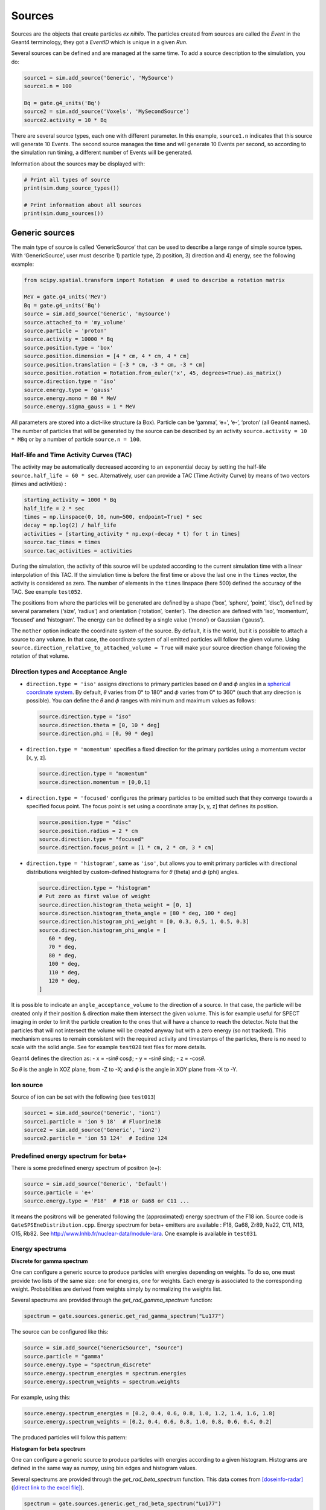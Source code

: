 Sources
-------

Sources are the objects that create particles *ex nihilo*. The particles
created from sources are called the *Event* in the Geant4 terminology,
they got a *EventID* which is unique in a given *Run*.

Several sources can be defined and are managed at the same time. To add
a source description to the simulation, you do:

.. code:: python

   source1 = sim.add_source('Generic', 'MySource')
   source1.n = 100

   Bq = gate.g4_units('Bq')
   source2 = sim.add_source('Voxels', 'MySecondSource')
   source2.activity = 10 * Bq

There are several source types, each one with different parameter. In
this example, ``source1.n`` indicates that this source will generate 10
Events. The second source manages the time and will generate 10 Events
per second, so according to the simulation run timing, a different
number of Events will be generated.

Information about the sources may be displayed with:

.. code:: python

   # Print all types of source
   print(sim.dump_source_types())

   # Print information about all sources
   print(sim.dump_sources())

Generic sources
~~~~~~~~~~~~~~~

The main type of source is called ‘GenericSource’ that can be used to
describe a large range of simple source types. With ‘GenericSource’,
user must describe 1) particle type, 2) position, 3) direction and 4)
energy, see the following example:

.. code:: python

   from scipy.spatial.transform import Rotation  # used to describe a rotation matrix

   MeV = gate.g4_units('MeV')
   Bq = gate.g4_units('Bq')
   source = sim.add_source('Generic', 'mysource')
   source.attached_to = 'my_volume'
   source.particle = 'proton'
   source.activity = 10000 * Bq
   source.position.type = 'box'
   source.position.dimension = [4 * cm, 4 * cm, 4 * cm]
   source.position.translation = [-3 * cm, -3 * cm, -3 * cm]
   source.position.rotation = Rotation.from_euler('x', 45, degrees=True).as_matrix()
   source.direction.type = 'iso'
   source.energy.type = 'gauss'
   source.energy.mono = 80 * MeV
   source.energy.sigma_gauss = 1 * MeV

All parameters are stored into a dict-like structure (a Box). Particle
can be ‘gamma’, ‘e+’, ‘e-’, ‘proton’ (all Geant4 names). The number of
particles that will be generated by the source can be described by an
activity ``source.activity = 10 * MBq`` or by a number of particle
``source.n = 100``.

Half-life and Time Activity Curves (TAC)
^^^^^^^^^^^^^^^^^^^^^^^^^^^^^^^^^^^^^^^^

The activity may be automatically decreased according to an exponential
decay by setting the half-life ``source.half_life = 60 * sec``.
Alternatively, user can provide a TAC (Time Activity Curve) by means of
two vectors (times and activities) :

.. code:: python

   starting_activity = 1000 * Bq
   half_life = 2 * sec
   times = np.linspace(0, 10, num=500, endpoint=True) * sec
   decay = np.log(2) / half_life
   activities = [starting_activity * np.exp(-decay * t) for t in times]
   source.tac_times = times
   source.tac_activities = activities

During the simulation, the activity of this source will be updated
according to the current simulation time with a linear interpolation of
this TAC. If the simulation time is before the first time or above the
last one in the ``times`` vector, the activity is considered as zero.
The number of elements in the ``times`` linspace (here 500) defined the
accuracy of the TAC. See example ``test052``.

The positions from where the particles will be generated are defined by a
shape (‘box’, ‘sphere’, ‘point’, ‘disc’), defined by several parameters
(‘size’, ‘radius’) and orientation (‘rotation’, ‘center’). The direction
are defined with ‘iso’, ‘momentum’, ‘focused’ and ‘histogram’. The energy
can be defined by a single value (‘mono’) or Gaussian (‘gauss’).

The ``mother`` option indicate the coordinate system of the source. By
default, it is the world, but it is possible to attach a source to any
volume. In that case, the coordinate system of all emitted particles
will follow the given volume.
Using ``source.direction_relative_to_attached_volume = True`` will make
your source direction change following the rotation of that volume.

Direction types and Acceptance Angle
^^^^^^^^^^^^^^^^^^^^^^^^^^^^^^^^^^^^

-  ``direction.type = 'iso'`` assigns directions to primary particles
   based on 𝜃 and 𝜙 angles in a `spherical coordinate system
   <https://en.wikipedia.org/wiki/Spherical_coordinate_system>`__.
   By default, 𝜃 varies from 0° to 180° and 𝜙 varies from 0° to 360°
   (such that any direction is possible). You can define the 𝜃 and 𝜙
   ranges with minimum and maximum values as follows:

   .. code:: python

      source.direction.type = "iso"
      source.direction.theta = [0, 10 * deg]
      source.direction.phi = [0, 90 * deg]

-  ``direction.type = 'momentum'`` specifies a fixed direction for the
   primary particles using a momentum vector [x, y, z].

   .. code:: python

      source.direction.type = "momentum"
      source.direction.momentum = [0,0,1]

-  ``direction.type = 'focused'`` configures the primary particles to be
   emitted such that they converge towards a specified focus point. The
   focus point is set using a coordinate array [x, y, z] that defines its
   position.

   .. code:: python

      source.position.type = "disc"
      source.position.radius = 2 * cm
      source.direction.type = "focused"
      source.direction.focus_point = [1 * cm, 2 * cm, 3 * cm]

-  ``direction.type = 'histogram'``, same as ``'iso'``, but allows you
   to emit primary particles with directional distributions weighted by
   custom-defined histograms for 𝜃 (theta) and 𝜙 (phi) angles.

   .. code:: python

      source.direction.type = "histogram"
      # Put zero as first value of weight
      source.direction.histogram_theta_weight = [0, 1]
      source.direction.histogram_theta_angle = [80 * deg, 100 * deg]
      source.direction.histogram_phi_weight = [0, 0.3, 0.5, 1, 0.5, 0.3]
      source.direction.histogram_phi_angle = [
         60 * deg,
         70 * deg,
         80 * deg,
         100 * deg,
         110 * deg,
         120 * deg,
      ]

It is possible to indicate an ``angle_acceptance_volume`` to the
direction of a source. In that case, the particle will be created only
if their position & direction make them intersect the given volume. This
is for example useful for SPECT imaging in order to limit the particle
creation to the ones that will have a chance to reach the detector. Note
that the particles that will not intersect the volume will be created
anyway but with a zero energy (so not tracked). This mechanism ensures
to remain consistent with the required activity and timestamps of the
particles, there is no need to scale with the solid angle. See for
example ``test028`` test files for more details.

Geant4 defines the direction as: - x = -sin𝜃 cos𝜙; - y = -sin𝜃 sin𝜙; - z
= -cos𝜃.

So 𝜃 is the angle in XOZ plane, from -Z to -X; and 𝜙 is the angle in XOY
plane from -X to -Y.

.. image:: ../figures/thetaphi.png

Ion source
^^^^^^^^^^

Source of ion can be set with the following (see ``test013``)

.. code:: python

   source1 = sim.add_source('Generic', 'ion1')
   source1.particle = 'ion 9 18'  # Fluorine18
   source2 = sim.add_source('Generic', 'ion2')
   source2.particle = 'ion 53 124'  # Iodine 124

Predefined energy spectrum for beta+
^^^^^^^^^^^^^^^^^^^^^^^^^^^^^^^^^^^^

There is some predefined energy spectrum of positron (e+):

.. code:: python

   source = sim.add_source('Generic', 'Default')
   source.particle = 'e+'
   source.energy.type = 'F18'  # F18 or Ga68 or C11 ...

It means the positrons will be generated following the (approximated)
energy spectrum of the F18 ion. Source code is
``GateSPSEneDistribution.cpp``. Energy spectrum for beta+ emitters are
available : F18, Ga68, Zr89, Na22, C11, N13, O15, Rb82. See
http://www.lnhb.fr/nuclear-data/module-lara. One example is available in
``test031``.

Energy spectrums
^^^^^^^^^^^^^^^^

**Discrete for gamma spectrum**

One can configure a generic source to produce particles with energies depending on weights.
To do so, one must provide two lists of the same size: one for energies, one for weights.
Each energy is associated to the corresponding weight.
Probabilities are derived from weights simply by normalizing the weights list.

Several spectrums are provided through the `get_rad_gamma_spectrum` function:

.. code:: python

   spectrum = gate.sources.generic.get_rad_gamma_spectrum("Lu177")


The source can be configured like this:


.. code:: python

   source = sim.add_source("GenericSource", "source")
   source.particle = "gamma"
   source.energy.type = "spectrum_discrete"
   source.energy.spectrum_energies = spectrum.energies
   source.energy.spectrum_weights = spectrum.weights


For example, using this:

.. code:: python

   source.energy.spectrum_energies = [0.2, 0.4, 0.6, 0.8, 1.0, 1.2, 1.4, 1.6, 1.8]
   source.energy.spectrum_weights = [0.2, 0.4, 0.6, 0.8, 1.0, 0.8, 0.6, 0.4, 0.2]

The produced particles will follow this pattern:

.. image:: ../figures/generic_source_spectrum_discrete.png

**Histogram for beta spectrum**

One can configure a generic source to produce particles with energies according to a given histogram.
Histograms are defined in the same way as `numpy`, using bin edges and histogram values.

Several spectrums are provided through the `get_rad_beta_spectrum` function.
This data comes from `[doseinfo-radar] <https://www.doseinfo-radar.com/RADARDecay.html>`_ (`[direct link to the excel file] <https://www.doseinfo-radar.com/BetaSpec.zip>`_).

.. code:: python

   spectrum = gate.sources.generic.get_rad_beta_spectrum("Lu177")

The source can be configured like this:

.. code:: python

   source = sim.add_source("GenericSource", "source")
   source.particle = "e-"
   source.energy.type = "spectrum_histogram"
   source.energy.spectrum_energy_bin_edges = spectrum.energy_bin_edges
   source.energy.spectrum_weights = spectrum.weights

For example, using this (which is what you get from `get_rad_beta_spectrum("Lu177")`):

.. code:: python

   source.energy.spectrum_energies = [
    0.0, 0.0249, 0.0497, 0.0746, 0.0994, 0.1243, 0.1491,
    0.174, 0.1988, 0.2237, 0.2485, 0.2734, 0.2983, 0.3231,
    0.348, 0.3728, 0.3977, 0.4225, 0.4474, 0.4722, 0.497,
   ]
   source.energy.spectrum_weights = [
    0.135, 0.122, 0.109, 0.0968, 0.0851, 0.0745, 0.0657,
    0.0588, 0.0522, 0.0456, 0.0389, 0.0324, 0.0261, 0.0203,
    0.015, 0.0105, 0.00664, 0.00346, 0.00148, 0.000297,
   ]

The produced particles will follow this pattern:

.. image:: ../figures/generic_source_spectrum_histogram.png

**Interpolation**

TODO

Confined source
^^^^^^^^^^^^^^^

There is a ``confine`` option that allows to generate particles only if
their starting position is within a given volume. See
``phantom_nema_iec_body`` in the contrib folder. Note that the source
volume MUST be larger than the volume it is confined in. Also, note that
no particle source will be generated in the daughters of the confine
volume.

All options have a default values and can be printed with
``print(source)``.

Voxelized sources
~~~~~~~~~~~~~~~~~

Voxelized sources can be described as follows:

.. code:: python

   source = sim.add_source('Voxels', 'vox')
   source.particle = 'e-'
   source.activity = 4000 * Bq
   source.image = 'an_activity_image.mhd'
   source.direction.type = 'iso'
   source.energy.mono = 100 * keV
   source.attached_to = 'my_volume_name'

This code create a voxelized source. The 3D activity distribution is
read from the given image. This image is internally normalized such that
the sum of all pixels values is 1, leading to a 3D probability
distribution. Particles will be randomly located somewhere in the image
according to this probability distribution. Note that once an activity
voxel is chosen from this distribution, the location of the particle
inside the voxel is performed uniformly. In the given example, 4 kBq of
electrons of 140 keV will be generated.

Like all objects, by default, the source is located according to the
coordinate system of its mother volume. For example, if the mother
volume is a box, it will be the center of the box. If it is a voxelized
volume (typically a CT image), it will the **center** of this image: the
image own coordinate system (ITK’s origin) is not considered here. If
you want to align a voxelized activity with a CT image that have the
same coordinate system you should compute the correct translation. This
is done by the function
``gate.image.get_translation_between_images_center``. See the contrib
example ``dose_rate.py``.

.. image:: ../figures/image_coord_system.png

Phase-Space sources
~~~~~~~~~~~~~~~~~~~

A phase-space source reads particles properties (position, direction,
energy, etc.) from a root file and use them as events. Typically one
particle read is counted as one particle. There is an option to change
it, see Enhanced particle counting below. Here is an example to use a
phase space source:

.. code:: python

   source = sim.add_source("PhaseSpaceSource", "phsp_source")
   source.attached_to = plane.name
   source.phsp_file = "input.root"
   source.position_key = "PrePositionLocal"
   source.direction_key = "PreDirectionLocal"
   source.global_flag = False
   source.particle = "gamma"
   source.batch_size = 4000
   source.n = 20000

In that case, the key “PrePositionLocal” in the root tree file will be
used to define the position of all generated particles. The flag
“global_flag” is False so the position will be relative to the mother
volume (the plane here) ; otherwise, position is considered as global
(in the world coordinate system).

Limitation: the particle timestamps is NOT read from the phsp and not
considered (yet)

Particle type
^^^^^^^^^^^^^

The particle type can be set by ``source.particle = "proton"`` option.
Using this option all generated particles will be for example protons,
overriding the particle type specified in the phase space.

Alternatively, by setting ``source.particle = None`` the particle type
is read from the phase space file using the PDGCode.
``source.PDGCode_key = PDGCode`` specifies the name of the entry in the
phase space file. Full listing:

.. code:: python

   source.PDGCode_key = "PDGCode"
   source.particle = None

The PDGCode is defined by the particle data group (see
https://pdg.lbl.gov/2023/web/viewer.html?file=../reviews/rpp2022-rev-monte-carlo-numbering.pdf).
Here is a short overview of common particle types and its corresponding
PDG Code

::

   proton: 2212
   neutron: 2211
   electron: 11
   gamma: 22
   carbon ion C12: 1000060120

Naming of the phase space file keys
^^^^^^^^^^^^^^^^^^^^^^^^^^^^^^^^^^^

The naming of the phsp file entries generated by e.g. a GATE phase space
actor changed over time, most notably from GATE v9 to GATE v10. Setting
``source.position_key = "PrePositionLocal"`` will cause the phsp source
to look for particle positions in
``PrePositionLocal_X, PrePositionLocal_Y, PrePositionLocal_Z``.
``source.direction_key = "PreDirectionLocal"`` will do the corresponding
for the particle direction vector components in
``PreDirectionLocal_X, PreDirectionLocal_y, PreDirectionLocal_Z``.

It is possible to directly set the individual keys of the phase space
file:

::

   source.position_key = None"PrePositionLocal"
   source.position_key_x = Position_X"
   source.position_key_y = Position_X
   source.position_key_z = Position_X
   source.direction_key = None
   source.direction_key_x = Direction_X
   source.direction_key_y = Direction_X
   source.direction_key_z = Direction_X
   source.energy_key = "KineticEnergy"
   source.weight_key = "Weight"
   source.PDGCode_key = "PDGCode"

Source rotation and translation
^^^^^^^^^^^^^^^^^^^^^^^^^^^^^^^

The starting position and direction from each particle is read from the
phase space field. It is possible to shift the origin as well as rotate
the source.

::

   source.translate_position = False
   source.rotate_direction = False
   source.position.translation = [0, 0, 0]
   source.position.rotation = Rotation.identity().as_matrix()

If translate_position is set to true, the source.position.translation is
evaluated and translates the starting point of the particles by this
vector. If rotate_direction is set to true, the source.position.rotation
is evaluated to rotate the initial particle vectors. It can be set using
the code below, resulting in a rotation of 30 degrees around the x axis.

::

   from scipy.spatial.transform import Rotation
   rotation = Rotation.from_euler("x", [30], degrees=True)
   source.position.rotation = rotation.as_matrix()

Enhanced particle counting - realistic particle mix
^^^^^^^^^^^^^^^^^^^^^^^^^^^^^^^^^^^^^^^^^^^^^^^^^^^

In case of simulating a realistic particle mix, for example the output
after a linac, a phsp file could contain a mixture of particles.
Typically, one would be interested in simulating a given number of
primary particles (e.g. protons), simulating, but not counting as
secondary particles (e.g. secondary electrons) in the number of
particles to simulate. This can be achieved by setting
``generate_until_next_primary = True``. Furthermore, the PDG code of the
primary particle needs to be specified, as well as a lower energy
threshold (in order to identify secondary particles of the same type as
the primary particle). The example below will consider protons above 90
MeV as primary particles. Every primary particle found in the phsp file
will increase the number of particles simulated counter, while secondary
particles (e.g. all other particles in the phsp file) will be simulated,
but not be considered in (e.g. not increasing) the number of particles
simulated.

::

   source.generate_until_next_primary = True
   source.primary_lower_energy_threshold = 90.0 * MeV
   source.primary_PDGCode = 2212

Multithreading - where to start reading in a phase space file
^^^^^^^^^^^^^^^^^^^^^^^^^^^^^^^^^^^^^^^^^^^^^^^^^^^^^^^^^^^^^

For multithread: you need to indicate the ``entry_start`` for all
threads, as an array, so that each thread starts in the phsp file at a
different position. This done for example as follows (see
``test019_linac_phsp_source_MT.py``). Warning, if the phsp reach its
end, it will cycle and start back at the beginning.

.. code:: python

   total_nb_of_particle = 1e6
   nb_of_threads = 4
   source.entry_start = [total_nb_of_particle * p for p in range(nb_of_threads)]

See all test019 and test060 as examples.

GAN sources (Generative Adversarial Network)
~~~~~~~~~~~~~~~~~~~~~~~~~~~~~~~~~~~~~~~~~~~~

A Phase-Space (phsp) source typically uses a large file containing particle properties (e.g., energy, position, direction, time) to generate primary events in a simulation. This traditional phsp source can be replaced by a neural network-based particle generator that replicates similar distribution probabilities in a more compact form. GAN sources utilize Generative Adversarial Networks (GANs) trained to reproduce these particle properties based on an initial phsp. This approach, proposed in `[Sarrut et al, PMB, 2019] <https://doi.org/10.1088/1361-6560/ab3fc1/>`__, can be applied across various applications:

- Linac phsp: `test034 <https://github.com/OpenGATE/opengate/tree/master/opengate/tests/src>`_ `[Sarrut et al, PMB, 2019] <https://doi.org/10.1088/1361-6560/ab3fc1>`__
- SPECT: `test038 <https://github.com/OpenGATE/opengate/tree/master/opengate/tests/src>`_ and `test047 <https://github.com/OpenGATE/opengate/tree/master/opengate/tests/src>`_ `[Sarrut et al, PMB, 2021] <https://doi.org/10.1088/1361-6560/abde9a>`_ and `[Saporta et al, PMB, 2022] <https://doi.org/10.1088/1361-6560/aca068>`_
- PET: `test040 <https://github.com/OpenGATE/opengate/tree/master/opengate/tests/src>`_ `[Sarrut et al, PMB, 2023] <https://doi.org/10.1088/1361-6560/acdfb1>`_

**Installation Requirements**

To use GAN sources, first install the required `torch` and `gaga_phsp` libraries with:

.. code:: bash

    pip install torch gaga_phsp

The `gaga_phsp` library provides tools for training and using GAN models: https://github.com/OpenGATE/gaga-phsp.

**Process Overview**

The process to use a GAN source involves three main steps:

1. Generate the training dataset.
2. Train the GAN model.
3. Use the GAN model as a source in GATE.

For Linac applications, a conventional Linac phsp can serve as the training dataset. In SPECT or PET applications, a conditional GAN is used to generate particles exiting the patient, conditioned on the activity distribution within the patient. In this case, the training dataset must include not only the particle properties at the patient exit (e.g., position and direction in a spheroid or cylinder around the patient) but also the initial emission point inside the patient (using `EventPosition` and `EventDirection`). An example can be found in `test038_gan_phsp_spect_training_dataset_mt.py`.

**Training the GAN**

Once the training data is generated, train the GAN model outside of GATE using `gaga_phsp`. Example command:

.. code:: bash

    gaga_train my_phsp.root gaga_train_options.json -pi epoch 50 -o gan_source.pth

A sample JSON file for GAN options, `train_gaga_v124.json`, can be found in the `tests/data/test038` folder. Training can be resource-intensive, typically requiring a GPU and several hours. The resulting generator model is saved as a compact `.pth` file, containing the neural network weights (generally a few tens of MB).

**Using the GAN Source in GATE**

Once trained, the generator can be used as a source in GATE using the ``GANSource`` type, as in the example below:

.. code:: python

    gsource = sim.add_source("GANSource", "my_gan_source")
    gsource.particle = "gamma"
    gsource.activity = 1 * MBq
    gsource.pth_filename = "gan_source.pth"

    gsource.position_keys = ["PrePosition_X", "PrePosition_Y", "PrePosition_Z"]
    gsource.direction_keys = ["PreDirection_X", "PreDirection_Y", "PreDirection_Z"]
    gsource.energy_key = "KineticEnergy"
    gsource.time_key = None
    gsource.weight_key = None

    gsource.energy_min_threshold = 10 * keV
    gsource.backward_distance = 5 * cm
    # Use ZeroEnergy policy to avoid altering event counts
    gsource.skip_policy = "ZeroEnergy"

    gsource.batch_size = 5e4
    gsource.verbose_generator = True
    gsource.gpu_mode = "auto"

    cond_gen = gate.sources.gansources.VoxelizedSourceConditionGenerator("myactivity.mhd")
    cond_gen.compute_directions = True
    gen = gate.sources.gansources.GANSourceConditionalGenerator(gsource, cond_gen.generate_condition)
    source.generator = gen

In this example, the GAN source emits 10 MBq of gamma particles with position and direction distributions learned by the GAN. Each attribute of the particles (e.g., position, direction, energy) corresponds to a key in the GAN file. The `energy_min_threshold` parameter defines a lower limit for energy; particles with energy below this threshold can either be skipped (`skip_policy = "SkipEvents"`) or assigned zero energy (`skip_policy = "ZeroEnergy"`), meaning they are not tracked.

The GAN operates in batches, with the size defined by `batch_size`. In this case, a conditional GAN is used to control the emitted particles based on an internal activity distribution provided by a voxelized source (`myactivity.mhd` file). This approach can efficiently replicate complex spatial dependencies in the particle emission process.

The GAN-based source is an experimental feature in GATE. While it offers promising advantages in terms of reduced file size and simulation speed, users are encouraged to approach it cautiously. We strongly recommend thoroughly reviewing the associated publications `[Sarrut et al, PMB, 2019] <https://doi.org/10.1088/1361-6560/ab3fc1>`_, `[Sarrut et al, PMB, 2021] <https://doi.org/10.1088/1361-6560/abde9a>`_, and `[Saporta et al, PMB, 2022] <https://doi.org/10.1088/1361-6560/aca068>`_ to understand the method’s assumptions, limitations, and best practices. This method is best suited for research purposes and may not yet be appropriate for clinical or regulatory applications without extensive validation.



PHID source (Photon from Ion Decay)
~~~~~~~~~~~~~~~~~~~~~~~~~~~~~~~~~~~

PHID (Photon from Ion Decay) is a virtual source model that generates
photons emitted in the complex decay chain process of alpha-emitter
radionuclides, typically for use during simulation of SPECT image
acquisition. Given an alpha-emitter radionuclide, the model extracts
from Geant4 databases the photon emission lines from all decaying
daughters for both isometric transition and atomic relaxation processes.
According to a given time range, abundances and activities in the decay
chain are considered thanks to the Bateman equations, taking into
account the decay rates and the initial abundances. It generates photons
with the correct energy and temporal distribution, avoiding the costly
Monte Carlo simulation of the complete decay chain. Photons emitted from
Bremsstrahlung are ignored, but are not significant for SPECT imaging.
Also, the model is not expected to be correct for gammas below 20-30
keV.

See Sarrut et al 2024 Phys. Med. Biol.
https://doi.org/10.1088/1361-6560/ad3881

To use such a source, declare a “PhotonFromIonDecaySource” with an ion
as particle name, like the “GenericSource”. Only the gammas emitted by
atomic relaxation and isomeric transition will be created and tracked.
The timing is taken into account by using a TAC (Time Activity Curve)
automatically computed from the start and end time of the simulation.
The TAC is then binned and the number of bins can be modified. See tests
053.

.. code:: python

   source = sim.add_source("PhotonFromIonDecaySource", "my_source")
   source.particle = f"ion 89 225"
   source.position.type = "sphere"
   source.position.radius = 1 * nm
   source.direction.type = "iso"
   source.activity = 10 * kBq
   source.atomic_relaxation_flag = True
   source.isomeric_transition_flag = True
   source.tac_bins = 200
   source.dump_log = "phid_log.txt"
   source.verbose = True

Also, several command lines tools are provided :

.. code:: bash

   # print information about a radionuclide bi213, pb212, etc.
   phid_info ac225

   # plot time activity curve of a radionuclide. Options may by set to adapt the timing
   phid_tac

   # plot gammas lines from a radionuclide (whatever the time)
   phid_gammas ac225
   phid_atomic_relaxation ac225
   phid_isomeric_transition ac225

|image| |image1| |image2|

Pencil Beam sources
~~~~~~~~~~~~~~~~~~~

The Pencil Beam source inherits from the Generic source, and retains
therefore the same settings. The main difference consists in the
sampling of the position and direction of the particles, which are not
sampled independently, but are correlated. In fact, the Pencil Beam
source is meant to describe a beam that can converge or diverge. This
behaviour is modeled according to the Fermi-Eyges theory (Techniques of
Proton Radiotherapy: Transport Theory B. Gottschalk May 1, 2012), that
describes the correlated momentum spread of the particle with 4
parameters (each for x and y direction, assuming a beam directed as z):
- spot size 𝜎 - divergence 𝜃 - emittance 𝜀 - convergence flag [1,0] The
parameters must satisfy the condition:

.. code:: python

   pi * sigma * theta >= epsilon

.. figure:: https://github.com/OpenGATE/opengate/assets/74096483/8b3d2077-b9e8-4d39-b027-3fa2089b597d
   :alt: image

   image

The user can set the beam parameters as shown in the example below, for
a 120 MeV/n carbon ion beam.

.. code:: python

   source = sim.add_source("IonPencilBeamSource", "mysource")
   source.energy.mono = 1440 * MeV
   source.particle = "ion 6 12"  # carbon
   source.position.translation = [100 * mm, 0 * mm, 0 * cm]
   source.n = 20000
   source.direction.partPhSp_x = [
       2.3335754 * mm,
       2.3335754 * mrad,
       0.00078728 * mm * mrad,
       0,
   ]
   source.direction.partPhSp_y = [
       1.96433431 * mm,
       0.00079118 * mrad,
       0.00249161 * mm * mrad,
       0,
   ]

NOTE: the Pencil Beam source is created by default directed as the
positive z axis. To rotate the source, use the source.position.rotation
option.

Check all test044 for usage examples.

.. |image| image:: ../figures/ac225_info.png
.. |image1| image:: ../figures/ac225_tac.png
.. |image2| image:: ../figures/ac225_gammas.png
